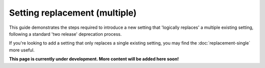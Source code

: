 ==============================
Setting replacement (multiple)
==============================

This guide demonstrates the steps required to introduce a new setting that 'logically replaces' a multiple existing setting, following a standard 'two release' deprecation process.

If you're looking to add a setting that only replaces a single existing setting, you may find the :doc:`replacement-single` more useful.

.. contents:: Contents
    :local:
    :depth: 2

**This page is currently under development. More content will be added here soon!**
